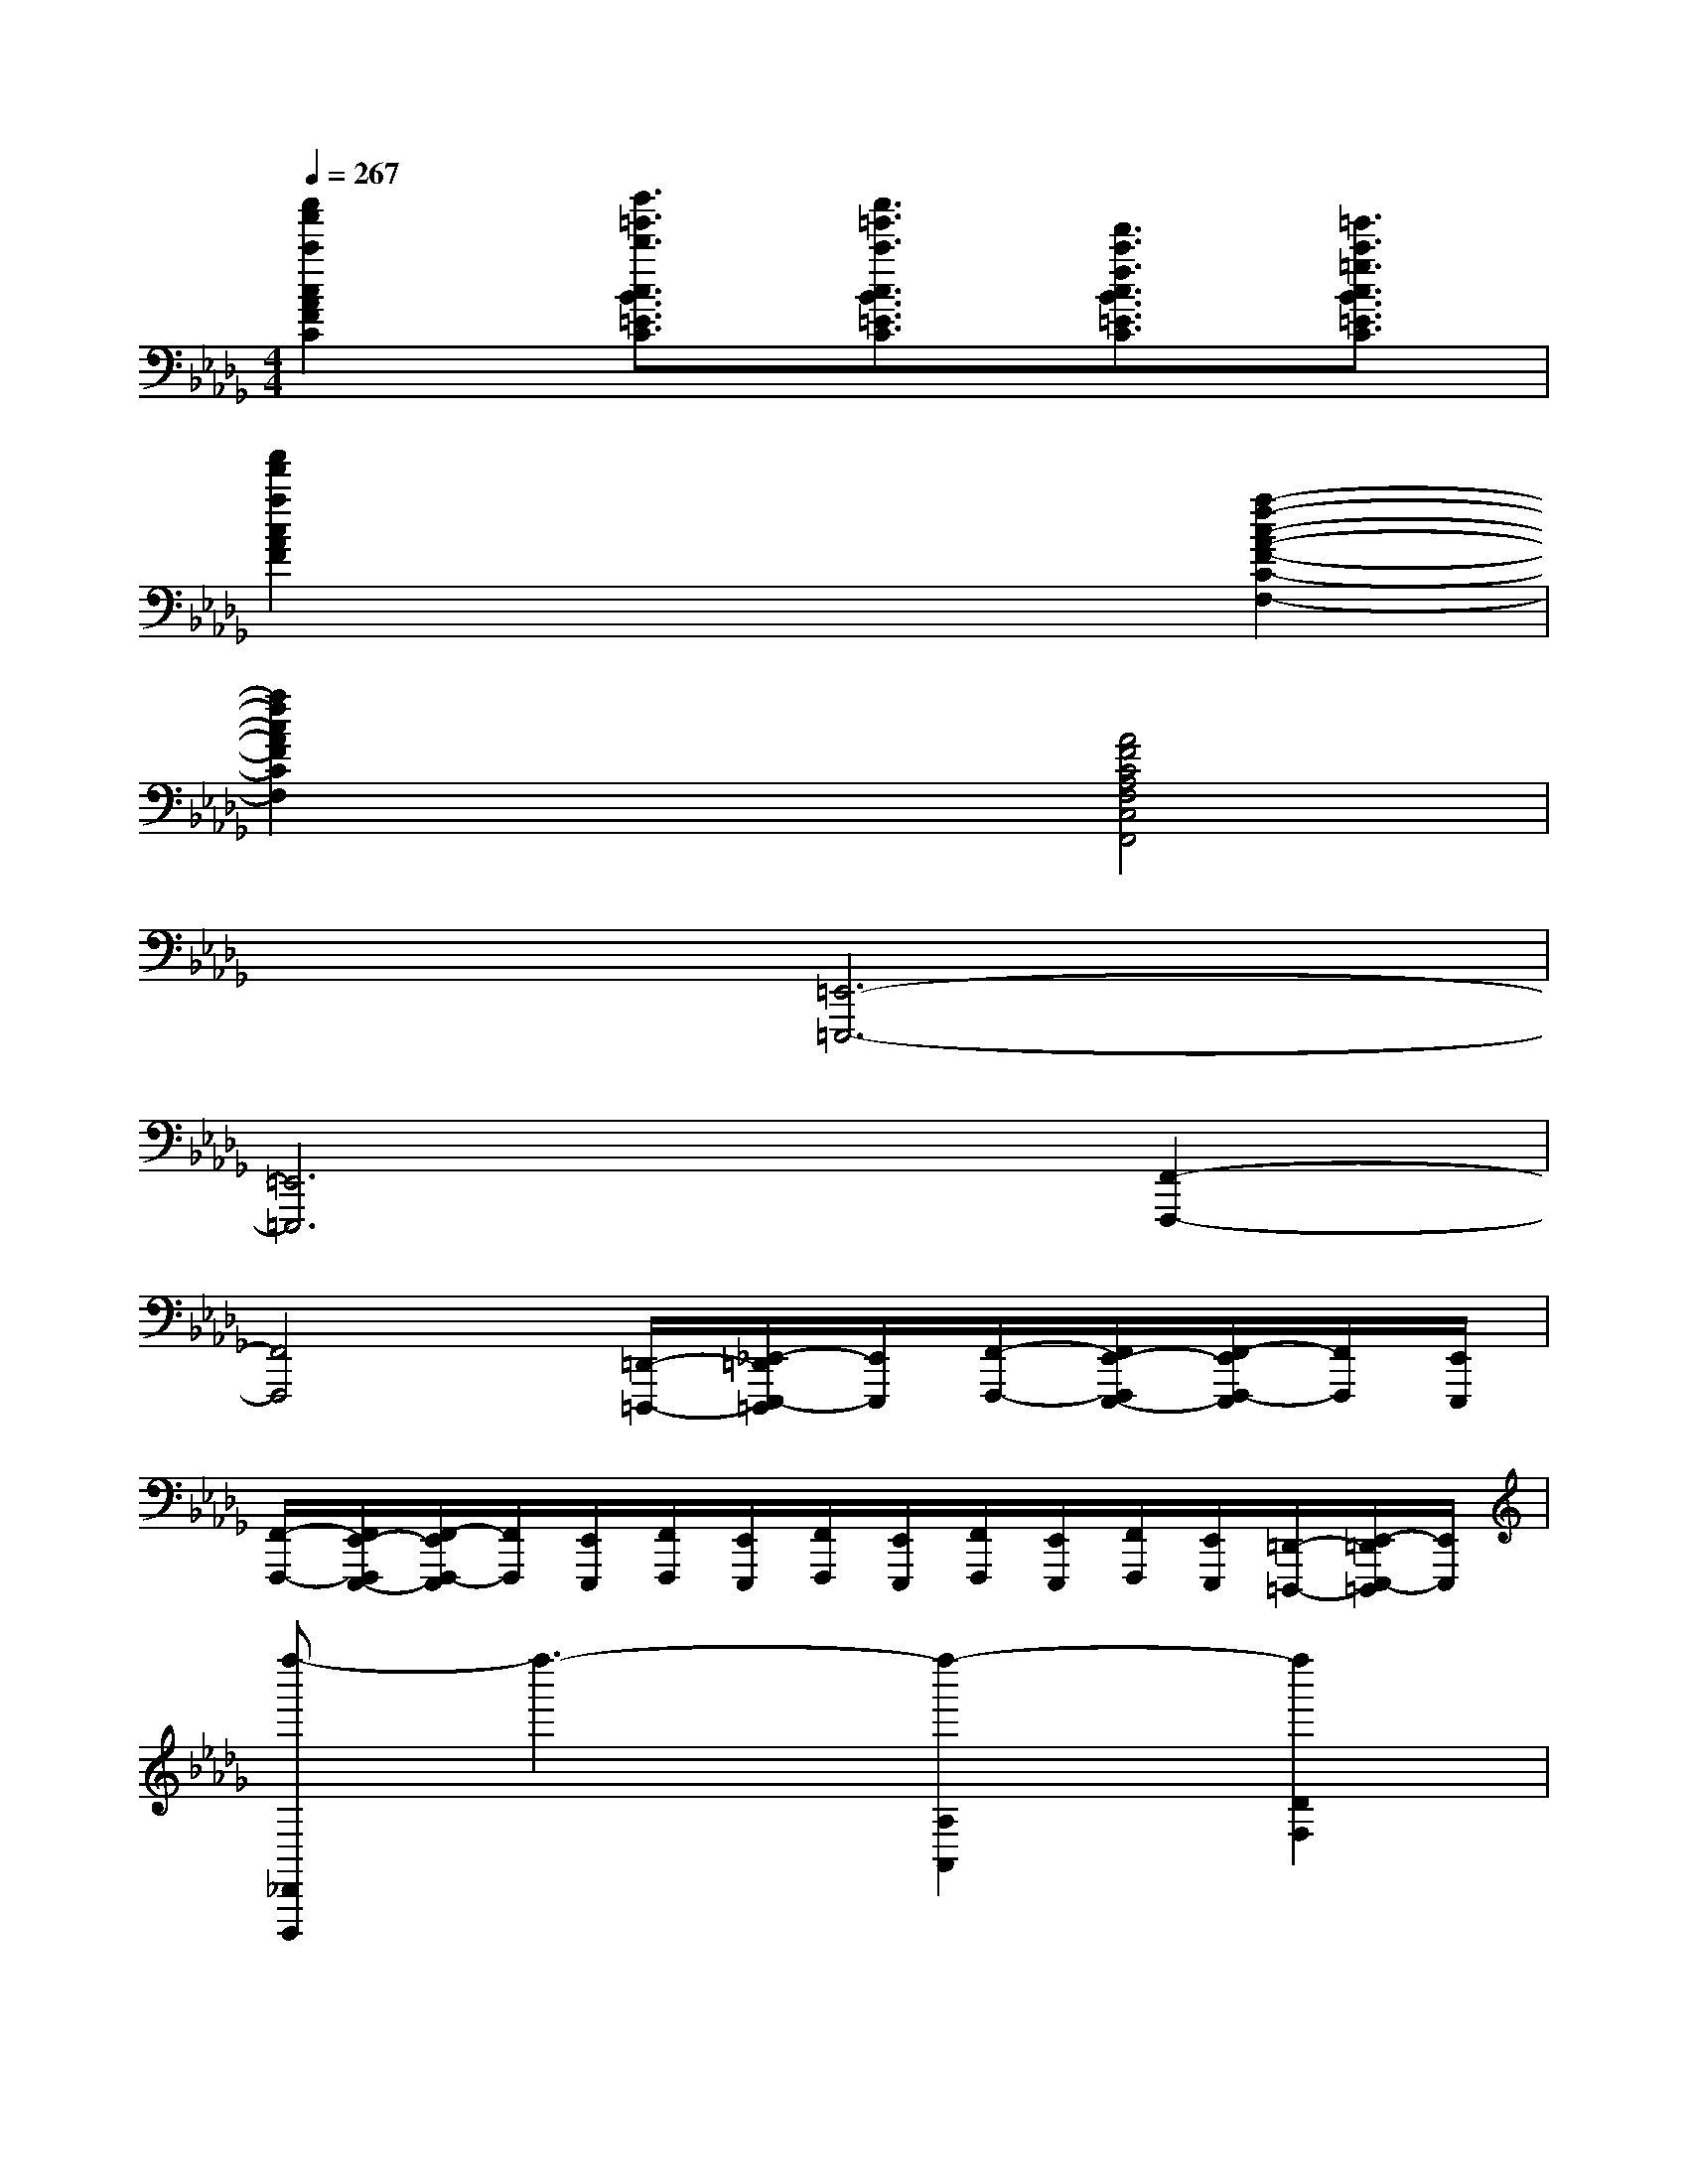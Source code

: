 X:1
T:
M:4/4
L:1/8
Q:1/4=267
K:Db%5flats
V:1
[c''2a'2c'2c2A2F2C2][d''3/2=g'3/2d'3/2c3/2B3/2=E3/2C3/2][c''3/2=g'3/2c'3/2c3/2B3/2=E3/2C3/2][f'3/2c'3/2f3/2c3/2B3/2=E3/2C3/2][=g'3/2c'3/2=g3/2c3/2B3/2=E3/2C3/2]|
[a'2f'2a2c2A2F2]x4[a2-f2-c2-A2-F2-C2-F,2-]|
[a2f2c2A2F2C2F,2]x2[A4F4C4A,4F,4C,4F,,4]|
x2[=E,,6-=E,,,6-]|
[=E,,6=E,,,6][F,,2-F,,,2-]|
[F,,4F,,,4][=D,,/2-=D,,,/2-][_E,,/2-=D,,/2E,,,/2-=D,,,/2][E,,/2E,,,/2][F,,/2-F,,,/2-][F,,/2E,,/2-F,,,/2E,,,/2-][F,,/2-E,,/2F,,,/2-E,,,/2][F,,/2F,,,/2][E,,/2E,,,/2]|
[F,,/2-F,,,/2-][F,,/2E,,/2-F,,,/2E,,,/2-][F,,/2-E,,/2F,,,/2-E,,,/2][F,,/2F,,,/2][E,,/2E,,,/2][F,,/2F,,,/2][E,,/2E,,,/2][F,,/2F,,,/2][E,,/2E,,,/2][F,,/2F,,,/2][E,,/2E,,,/2][F,,/2F,,,/2][E,,/2E,,,/2][=D,,/2-=D,,,/2-][E,,/2-=D,,/2E,,,/2-=D,,,/2][E,,/2E,,,/2]|
[f''-_D,,D,,,]f''3-[f''2-A,2A,,2][f''2D2F,2]|
e''d''[a'A,-A,,-][f'A,A,,][e'D-F,-][d'DF,]af|
edA2x4|
[cA,,A,,,]def_ga[=aG-C-=G,-][_GC=G,]|
[_G2C2_A,2][GCA,]x=a_a=g_g|
f=e[_eG-C-=A,-][GC=A,][G2C2_A,2][GCA,]x|
[f''-D,,D,,,]f''3-[f''2-A,2A,,2][f''2D2F,2]|
e''d''[a'A,-A,,-][f'A,A,,][e'D-F,-][d'DF,]af|
edA2x4